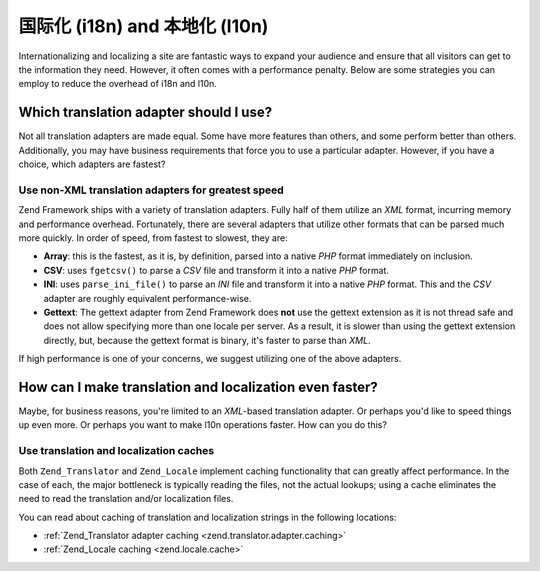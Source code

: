 .. _performance.localization:

国际化 (i18n) and 本地化 (l10n)
===================================================

Internationalizing and localizing a site are fantastic ways to expand your audience and ensure that all visitors
can get to the information they need. However, it often comes with a performance penalty. Below are some strategies
you can employ to reduce the overhead of i18n and l10n.

.. _performance.localization.translationadapter:

Which translation adapter should I use?
---------------------------------------

Not all translation adapters are made equal. Some have more features than others, and some perform better than
others. Additionally, you may have business requirements that force you to use a particular adapter. However, if
you have a choice, which adapters are fastest?

.. _performance.localization.translationadapter.fastest:

Use non-XML translation adapters for greatest speed
^^^^^^^^^^^^^^^^^^^^^^^^^^^^^^^^^^^^^^^^^^^^^^^^^^^

Zend Framework ships with a variety of translation adapters. Fully half of them utilize an *XML* format, incurring
memory and performance overhead. Fortunately, there are several adapters that utilize other formats that can be
parsed much more quickly. In order of speed, from fastest to slowest, they are:

- **Array**: this is the fastest, as it is, by definition, parsed into a native *PHP* format immediately on
  inclusion.

- **CSV**: uses ``fgetcsv()`` to parse a *CSV* file and transform it into a native *PHP* format.

- **INI**: uses ``parse_ini_file()`` to parse an *INI* file and transform it into a native *PHP* format. This and
  the *CSV* adapter are roughly equivalent performance-wise.

- **Gettext**: The gettext adapter from Zend Framework does **not** use the gettext extension as it is not thread
  safe and does not allow specifying more than one locale per server. As a result, it is slower than using the
  gettext extension directly, but, because the gettext format is binary, it's faster to parse than *XML*.

If high performance is one of your concerns, we suggest utilizing one of the above adapters.

.. _performance.localization.cache:

How can I make translation and localization even faster?
--------------------------------------------------------

Maybe, for business reasons, you're limited to an *XML*-based translation adapter. Or perhaps you'd like to speed
things up even more. Or perhaps you want to make l10n operations faster. How can you do this?

.. _performance.localization.cache.usage:

Use translation and localization caches
^^^^^^^^^^^^^^^^^^^^^^^^^^^^^^^^^^^^^^^

Both ``Zend_Translator`` and ``Zend_Locale`` implement caching functionality that can greatly affect performance.
In the case of each, the major bottleneck is typically reading the files, not the actual lookups; using a cache
eliminates the need to read the translation and/or localization files.

You can read about caching of translation and localization strings in the following locations:

- :ref:`Zend_Translator adapter caching <zend.translator.adapter.caching>`

- :ref:`Zend_Locale caching <zend.locale.cache>`


